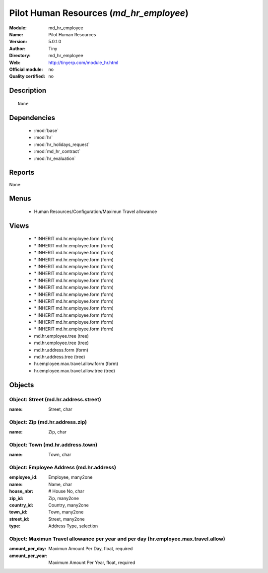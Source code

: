 
.. module:: md_hr_employee
    :synopsis: Pilot Human Resources 
    :noindex:
.. 

.. raw:: html

    <link rel="stylesheet" href="../_static/hide_objects_in_sidebar.css" type="text/css" />

Pilot Human Resources (*md_hr_employee*)
========================================
:Module: md_hr_employee
:Name: Pilot Human Resources
:Version: 5.0.1.0
:Author: Tiny
:Directory: md_hr_employee
:Web: http://tinyerp.com/module_hr.html
:Official module: no
:Quality certified: no

Description
-----------

::

  None

Dependencies
------------

 * :mod:`base`
 * :mod:`hr`
 * :mod:`hr_holidays_request`
 * :mod:`md_hr_contract`
 * :mod:`hr_evaluation`

Reports
-------

None


Menus
-------

 * Human Resources/Configuration/Maximun Travel allowance

Views
-----

 * \* INHERIT md.hr.employee.form (form)
 * \* INHERIT md.hr.employee.form (form)
 * \* INHERIT md.hr.employee.form (form)
 * \* INHERIT md.hr.employee.form (form)
 * \* INHERIT md.hr.employee.form (form)
 * \* INHERIT md.hr.employee.form (form)
 * \* INHERIT md.hr.employee.form (form)
 * \* INHERIT md.hr.employee.form (form)
 * \* INHERIT md.hr.employee.form (form)
 * \* INHERIT md.hr.employee.form (form)
 * \* INHERIT md.hr.employee.form (form)
 * \* INHERIT md.hr.employee.form (form)
 * \* INHERIT md.hr.employee.form (form)
 * \* INHERIT md.hr.employee.form (form)
 * md.hr.employee.tree (tree)
 * md.hr.employee.tree (tree)
 * md.hr.address.form (form)
 * md.hr.address.tree (tree)
 * hr.employee.max.travel.allow.form (form)
 * hr.employee.max.travel.allow.tree (tree)


Objects
-------

Object: Street (md.hr.address.street)
#####################################



:name: Street, char




Object: Zip (md.hr.address.zip)
###############################



:name: Zip, char




Object: Town (md.hr.address.town)
#################################



:name: Town, char




Object: Employee Address (md.hr.address)
########################################



:employee_id: Employee, many2one





:name: Name, char





:house_nbr: # House No, char





:zip_id: Zip, many2one





:country_id: Country, many2one





:town_id: Town, many2one





:street_id: Street, many2one





:type: Address Type, selection




Object: Maximun Travel allowance per year and per day (hr.employee.max.travel.allow)
####################################################################################



:amount_per_day: Maximun Amount Per Day, float, required





:amount_per_year: Maximum Amount Per Year, float, required


